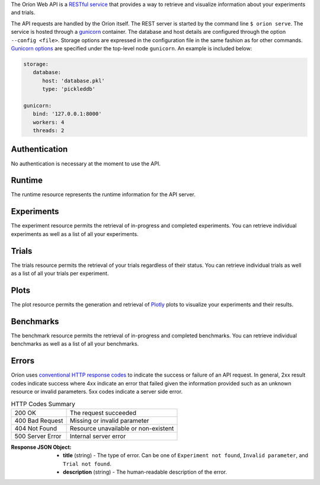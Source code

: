 ..
   The REST API is documented using the sphinx extension sphinxcontrib.httpdomain
   https://sphinxcontrib-httpdomain.readthedocs.io/

The Oríon Web API is a `RESTful service <https://en.wikipedia.org/wiki/Representational_state_transfer>`_
that provides a way to retrieve and visualize information about your experiments and trials.

The API requests are handled by the Oríon itself.
The REST server is started by the command line ``$ orion serve``. The service is hosted through a
`gunicorn <https://gunicorn.org/>`_ container.
The database and host details are configured through the option ``--config <file>``.
Storage options are expressed in the configuration file in the same fashion as
for other commands. `Gunicorn options <https://docs.gunicorn.org/en/stable/settings.html>`_ are
specified under the top-level node ``gunicorn``. An example is included below:

.. code-block:: yaml

   storage:
      database:
         host: 'database.pkl'
         type: 'pickleddb'

   gunicorn:
      bind: '127.0.0.1:8000'
      workers: 4
      threads: 2

Authentication
---------------
No authentication is necessary at the moment to use the API.

Runtime
-------
The runtime resource represents the runtime information for the API server.

.. http:get:: /

   **Example response**:

   .. sourcecode:: http

      HTTP/1.1 200 OK
      Content-Type: text/javascript

   .. sourcecode:: json

      {
        "orion": "v0.1.7",
        "server": "gunicorn",
        "database": "pickleddb"
      }

   :>json orion: The version of Oríon running the API server.
   :>json server: The WSGI HTTP Server hosting the API server.
   :>json database: The type of database where the HPO data is stored.


Experiments
-----------
The experiment resource permits the retrieval of in-progress and completed experiments. You can
retrieve individual experiments as well as a list of all your experiments.

.. http:get:: /experiments

   Return an unordered list of your experiments. Only the latest version of your experiments are
   returned.

   **Example response**

   .. sourcecode:: http

      HTTP/1.1 200 OK
      Content-Type: text/javascript

   .. code-block:: json

      [
        {
         "name":"JCZY5",
         "version":2
        },
        {
         "name":"UGH3",
         "version":1
        }
      ]

   :>jsonarr name: Name of the experiment.
   :>jsonarr version: Latest version of the experiment.

.. http:get:: /experiments/:name

   Retrieve the details of the existing experiment named ``name``.

   **Example response**

   .. sourcecode:: http

      HTTP/1.1 200 OK
      Content-Type: text/javascript

   .. code-block:: json

      {
         "name": "JCZY5",
         "version": 2,
         "status": "done",
         "trialsCompleted": 8,
         "startTime": "2020-01-21T16:29:33.73701",
         "endTime": "2020-01-22 14:43:42.02448",
         "user": "your username",
         "orionVersion": "0.1.7",
         "config": {
            "maxTrials": 10,
            "algorithm": {
               "name": "hyperband",
               "seed": 42,
               "repetitions": 1
            },
            "space": {
               "epsilon":"~uniform(1,5)",
               "lr":"~uniform(0.1,1)"
            }
         },
         "bestTrial": {
            "id": "f70277",
            "submitTime": "2020-01-22 14:19:42.02448",
            "startTime": "2020-01-22 14:20:42.02448",
            "endTime": "2020-01-22 14:20:42.0248",
            "parameters": {
               "epsilon": 1,
               "lr": 0.1
            },
           "objective": -0.7865584361152724,
           "statistics": {
               "low": 1,
               "high": 42
           }
         }
      }

   :query version: Optional version of the experiment to retrieve. If unspecified, the latest
      version of the experiment is retrieved.

   :>json name: The name of the experiment.
   :>json version: The version of the experiment.
   :>json status: The status of the experiment. Can be one of 'done' or 'not done' if there
      is trials remaining.
   :>json trialsCompleted: The number of trials completed.
   :>json startTime: The timestamp when the experiment started.
   :>json endTime: The timestamp when the experiment finished.
   :>json user: The name of the user that registered the experiment.
   :>json orionVersion: The version of Oríon that carried out the experiment.
   :>json config: The configuration of the experiment.
   :>json config.maxTrials: The trial budget for the experiment.
   :>json config.algorithm: The algorithm settings for the experiment.
   :>json config.space: The dictionary of priors as ``"prior-name":"prior-value"``.
   :>json bestTrial: The result of the optimization process in the form of the best trial.
      See the specification of :http:get:`/trials/:experiment/:id`.

   :statuscode 400: When an invalid query parameter is passed in the request.
   :statuscode 404: When the specified experiment doesn't exist in the database.

Trials
------

The trials resource permits the retrieval of your trials regardless of their status. You can
retrieve individual trials as well as a list of all your trials per experiment.

.. http:get:: /trials/:experiment

   Return an unordered list of the trials for the experiment ``experiment``.

   **Example response**

   .. sourcecode:: http

      HTTP/1.1 200 OK
      Content-Type: text/javascript

   .. code-block:: json

      [
         {"id": "f70277"},
         {"id": "a5f7e1b"}
      ]

   :query ancestors: Optionally include the trials from all the experiment's parents.
      If unspecified, only the trials for this experiment version are retrieved.
   :query status: Optionally filter the trials by their status.
      See the available statuses in :py:func:`orion.core.worker.trial.validate_status`.
   :query version: Optional version of the experiment to retrieve. If unspecified, the latest
      version of the experiment is retrieved.

   :>jsonarr id: The ID of one trial for this experiment's version.

   :statuscode 400: When an invalid query parameter is passed in the request.
   :statuscode 404: When the specified experiment doesn't exist in the database.

.. http:get:: /trials/:experiment/:id

   Return the details of an existing trial with id ``id`` from the experiment ``experiment``.

   **Example response**

   .. sourcecode:: http

      HTTP/1.1 200 OK
      Content-Type: text/javascript

   .. code-block:: json

      {
         "id": "f70277",
         "submitTime": "2020-01-22 14:19:42.02448"
         "startTime": "2020-01-22 14:20:42.02448",
         "endTime": "2020-01-22 14:20:42.0248",
         "parameters": {
            "epsilon": 1,
            "lr": 0.1
         },
         "objective": -0.7865584361152724,
         "statistics": {
            "low": 1,
            "high": 42
         }
      }

   :>json id: The ID of the trial.
   :>json submitTime: The timestamp when the trial was created
   :>json startTime: The timestamp when the trial started to be executed.
   :>json endTime: The timestamp when the trial finished its execution.
   :>json parameters: The dictionary of hyper-parameters as
      ``"parameter-name":"parameter-value"`` for this trial.
   :>json objective: The objective found for this trial with the given hyper-parameters.
   :>json statistics: The dictionary of statistics recorded during the trial
      as ``"statistic-name":"statistic-value"``.

   :statuscode 400: When an invalid query parameter is passed in the request.
   :statuscode 404: When the specified experiment doesn't exist in the database.
   :statuscode 404: When the specified trial doesn't exist for the specified experiment.

Plots
-----
The plot resource permits the generation and retrieval of `Plotly <https://plotly.com/>`_ plots to
visualize your experiments and their results.

.. http:get:: /plots/lpi/:experiment

   Return a lpi plot for the specified experiment.

   **Example response**

   .. sourcecode:: http

      HTTP/1.1 200 OK
      Content-Type: text/javascript

   The JSON output is generated automatically according to the `Plotly.js schema reference <https://plotly.com/python/reference/index/>`_.

   :statuscode 404: When the specified experiment doesn't exist in the database.

.. http:get:: /plots/parallel_coordinates/:experiment

   Return a parallel coordinates plot for the specified experiment.

   **Example response**

   .. sourcecode:: http

      HTTP/1.1 200 OK
      Content-Type: text/javascript

   The JSON output is generated automatically according to the `Plotly.js schema reference <https://plotly.com/python/reference/index/>`_.

   :statuscode 404: When the specified experiment doesn't exist in the database.

.. http:get:: /plots/partial_dependencies/:experiment

   Return a partial dependency plot for the specified experiment.

   **Example response**

   .. sourcecode:: http

      HTTP/1.1 200 OK
      Content-Type: text/javascript

   The JSON output is generated automatically according to the `Plotly.js schema reference <https://plotly.com/python/reference/index/>`_.

   :statuscode 404: When the specified experiment doesn't exist in the database.

.. http:get:: /plots/regret/:experiment

   Return a regret plot for the specified experiment.

   **Example response**

   .. sourcecode:: http

      HTTP/1.1 200 OK
      Content-Type: text/javascript

   The JSON output is generated automatically according to the `Plotly.js schema reference <https://plotly.com/python/reference/index/>`_.

   :statuscode 404: When the specified experiment doesn't exist in the database.


Benchmarks
----------
The benchmark resource permits the retrieval of in-progress and completed benchmarks. You can
retrieve individual benchmarks as well as a list of all your benchmarks.

.. http:get:: /benchmarks

   Return an unordered list of your benchmarks.

   **Example response**

   .. sourcecode:: http

      HTTP/1.1 200 OK
      Content-Type: text/javascript

   .. code-block:: json

      [
        {
          "name": "branin_baselines",
          "algorithms": ["gridsearch", "random"],
          "assessments": {"AverageResult": {"task_num": 2}},
          "tasks": {"Branin": {"max_trials": 10}},
        },
        {
          "name": "another_benchmark",
          "algorithms": ["gridsearch", {"random": {"seed": 1}}],
          "assessments": {
            "AverageRank": {"task_num": 2},
            "AverageResult": {"task_num": 2},
          },
          "tasks": {
            "Branin": {"max_trials": 10},
            "CarromTable": {"max_trials": 20},
            "EggHolder": {"dim": 4, "max_trials": 20},
          },
        },
      ]

   :>jsonarr name: Name of the benchmark.
   :>jsonarr algorithms: Algorithms of the benchmark.
   :>jsonarr assessments: Assessments used in the benchmark.
   :>jsonarr tasks: Tasks covered by the benchmark.




Errors
------
Oríon uses `conventional HTTP response codes <https://en.wikipedia.org/wiki/List_of_HTTP_status_codes>`_
to indicate the success or failure of an API request. In general, 2xx result codes indicate success
where 4xx indicate an error that failed given the information provided such as an unknown resource
or invalid parameters. 5xx codes indicate a server side error.

.. table:: HTTP Codes Summary

   ================ ====================================
   200 OK           The request succeeded
   400 Bad Request  Missing or invalid parameter
   404 Not Found    Resource unavailable or non-existent
   500 Server Error Internal server error
   ================ ====================================

:Response JSON Object:

   * **title** (string) - The type of error. Can be one of ``Experiment not found``,
     ``Invalid parameter``, and ``Trial not found``.
   * **description** (string) - The human-readable description of the error.
